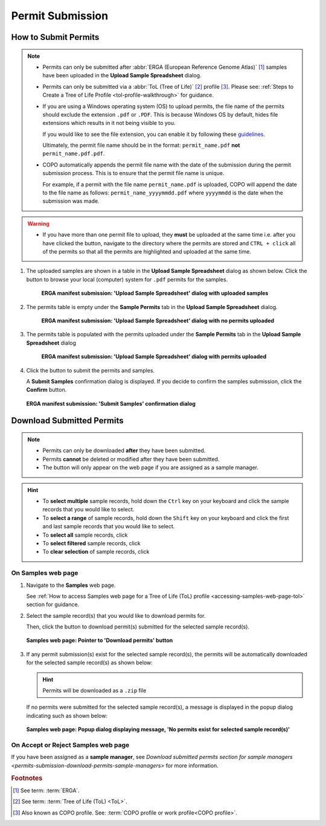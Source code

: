.. _permits-submission:

=====================
Permit Submission
=====================

How to Submit Permits
------------------------------

.. note::

   * Permits can only be submitted after  :abbr:`ERGA (European Reference Genome Atlas)` [#f1]_ samples have been uploaded in the **Upload Sample Spreadsheet** dialog.

   * Permits can only be submitted via a :abbr:`ToL (Tree of Life)` [#f2]_ profile [#f3]_. Please see:
     :ref:`Steps to Create a Tree of Life Profile <tol-profile-walkthrough>` for guidance.

   * If you are using a Windows operating system (OS) to upload permits, the file name of the permits should exclude
     the extension  ``.pdf`` or ``.PDF``. This is because Windows OS by default, hides file extensions which results in
     it not being visible to you.

     If you would like to see the file extension, you can enable it by following these
     `guidelines <https://support.microsoft.com/en-gb/windows/common-file-name-extensions-in-windows-da4a4430-8e76-89c5-59f7-1cdbbc75cb01>`__.

     Ultimately, the permit file name should be in the format: ``permit_name.pdf`` **not** ``permit_name.pdf.pdf``.

   * COPO automatically appends the permit file name with the date of the submission during the permit submission
     process. This is to ensure that the permit file name is unique.

     For example, if a permit with the file name ``permit_name.pdf`` is uploaded, COPO will append the date to the file
     name as follows: ``permit_name_yyyymmdd.pdf`` where ``yyyymmdd`` is the date when the submission was made.

.. warning::
    * If you have more than one permit ﬁle to upload, they **must** be uploaded at the
      same time i.e. after you have clicked the |upload-permits-button| button, navigate
      to the directory where the permits are stored and ``CTRL + click`` all of the
      permits so that all the permits are highlighted and uploaded at the same time.

.. seealso::

   * :ref:`Downloading Submitted Permits <permits-submission-download-permits>`
   * :ref:`Image Submission <image-submission>`
   * :ref:`How to Submit ERGA Manifests <tol-erga-manifest-submissions>`
   * :ref:`How to Submit Barcoding Manifests <barcoding-manifest-submissions>`

#. The uploaded samples are shown in a table in the **Upload Sample Spreadsheet** dialog as shown below. Click the
   |upload-permits-button| button to browse your local (computer) system for ``.pdf`` permits for the samples.

    .. figure:: /assets/images/samples/erga/modals/samples_erga_upload_spreadsheet_dialog_with_uploaded_samples_permits_required.png
      :alt: Upload Sample Spreadsheet dialog with uploaded samples
      :align: center
      :target: https://raw.githubusercontent.com/TGAC/COPO-documentation/main/assets/images/samples/erga/modals/samples_erga_upload_spreadsheet_dialog_with_uploaded_samples_permits_required.png
      :class: with-shadow with-border

      **ERGA manifest submission: 'Upload Sample Spreadsheet' dialog with uploaded samples**

#. The permits table is empty under the **Sample Permits** tab in the **Upload Sample Spreadsheet** dialog.

    .. figure:: /assets/images/samples/erga/modals/samples_erga_upload_spreadsheet_dialog_with_no_permits_uploaded.png
      :alt: Upload Sample Spreadsheet dialog with no permits uploaded
      :align: center
      :target: https://raw.githubusercontent.com/TGAC/COPO-documentation/main/assets/images/samples/erga/modals/samples_erga_upload_spreadsheet_dialog_with_no_permits_uploaded.png
      :class: with-shadow with-border

      **ERGA manifest submission: 'Upload Sample Spreadsheet' dialog with no permits uploaded**

#. The permits table is populated with the permits uploaded under the **Sample Permits** tab in the
   **Upload Sample Spreadsheet** dialog

    .. figure:: /assets/images/samples/erga/modals/samples_erga_upload_spreadsheet_dialog_with_permits_uploaded.png
      :alt: Upload Sample Spreadsheet dialog with permits uploaded
      :align: center
      :target: https://raw.githubusercontent.com/TGAC/COPO-documentation/main/assets/images/samples/erga/modals/samples_erga_upload_spreadsheet_dialog_with_permits_uploaded.png
      :class: with-shadow with-border

      **ERGA manifest submission: 'Upload Sample Spreadsheet' dialog with permits uploaded**

#. Click the |finish-button| button to submit the permits and samples.

   A **Submit Samples** confirmation dialog is displayed. If you decide to confirm the samples submission, click
   the **Confirm** button.

   .. figure:: /assets/images/samples/modals/samples_submit_samples_dialog.png
     :alt: 'Submit Samples' confirmation dialog
     :align: center
     :target: https://raw.githubusercontent.com/TGAC/COPO-documentation/main/assets/images/samples/modals/samples_submit_samples_dialog.png
     :class: with-shadow with-border

     **ERGA manifest submission: 'Submit Samples' confirmation dialog**

.. raw:: html

   <hr>

.. _permits-submission-download-permits:

Download Submitted Permits
------------------------------

.. note::

   *  Permits can only be downloaded **after** they have been submitted.
   *  Permits **cannot** be deleted or modified after they have been submitted.
   *  The |accept-reject-samples-navigation-button| button will only appear on the web page if you
      are assigned as a sample manager.

.. hint::

   * To **select multiple** sample records, hold down the ``Ctrl`` key on your keyboard and click the sample records
     that you would like to select.
   * To **select a range** of sample records, hold down the ``Shift`` key on your keyboard and click the first and
     last sample records that you would like to select.
   * To **select all** sample records, click |select-all-button|
   * To **select filtered** sample records, click |select-filtered-button|
   * To **clear selection** of sample records, click |clear-selection-button|

.. raw:: html

  <br>

On Samples web page
~~~~~~~~~~~~~~~~~~~~~~~

#. Navigate to the **Samples** web page.

   See :ref:`How to access Samples web page for a Tree of Life (ToL) profile <accessing-samples-web-page-tol>` section
   for guidance.

#. Select the sample record(s) that you would like to download permits for.

   Then, click the |download-permits-button1| button to download permit(s) submitted for the selected sample record(s).

   .. figure:: /assets/images/samples/ui/samples_pointer_to_download_permits_button.png
      :alt: Samples web page with sample record(s) selected and a pointer to the 'Download permits' button
      :align: center
      :target: https://raw.githubusercontent.com/TGAC/COPO-documentation/main/assets/images/samples/ui/samples_pointer_to_download_permits_button.png
      :class: with-shadow with-border

      **Samples web page: Pointer to 'Download permits' button**

   .. raw:: html

      <br>

#. If any permit submission(s) exist for the selected sample record(s), the permits will be automatically downloaded for
   the selected sample record(s) as shown below:

   .. hint::

      Permits will be downloaded as a ``.zip`` file

   If no permits were submitted for the selected sample record(s), a message is displayed in the popup
   dialog indicating such as shown below:

   .. figure:: /assets/images/samples/modals/samples_download_permits_dialog_with_no_permits_exist_message.png
      :alt: No permits exist message in popup dialog for selected sample record(s)
      :align: center
      :target: https://raw.githubusercontent.com/TGAC/COPO-documentation/main/assets/images/samples/modals/samples_download_permits_dialog_with_no_permits_exist_message.png
      :class: with-shadow with-border

      **Samples web page: Popup dialog displaying message, 'No permits exist for selected sample record(s)'**

.. raw:: html

   <hr>

On Accept or Reject Samples web page
~~~~~~~~~~~~~~~~~~~~~~~~~~~~~~~~~~~~~~~

If you have been assigned as a **sample manager**, see
`Download submitted permits section for sample managers <permits-submission-download-permits-sample-managers>` for more
information.

.. raw:: html

   <br>

.. raw:: html

   <hr>

.. rubric:: Footnotes
.. [#f1] See term: :term:`ERGA`.
.. [#f2] See term: :term:`Tree of Life (ToL) <ToL>`.
.. [#f3] Also known as COPO profile. See: :term:`COPO profile or work profile<COPO profile>`.


..
    Images declaration
..
.. |accept-reject-samples-navigation-button| image:: /assets/images/samples/accept_reject_samples/buttons/samples_accept_reject_navigation_button.png
   :height: 4ex
   :class: no-scaled-link

.. |clear-selection-button| image:: /assets/images/buttons/clear_selection_button.png
   :height: 4ex
   :class: no-scaled-link

.. |download-permits-button1| image:: /assets/images/buttons/permits_download_button1.png
   :height: 4ex
   :class: no-scaled-link

.. |finish-button| image:: /assets/images/buttons/finish_button1.png
   :height: 4ex
   :class: no-scaled-link

.. |select-all-button| image:: /assets/images/buttons/select_all_button.png
   :height: 4ex
   :class: no-scaled-link

.. |select-filtered-button| image:: /assets/images/buttons/select_filtered_button.png
   :height: 4ex
   :class: no-scaled-link

.. |upload-permits-button| image:: /assets/images/buttons/permits_upload_button.png
   :height: 4ex
   :class: no-scaled-link
